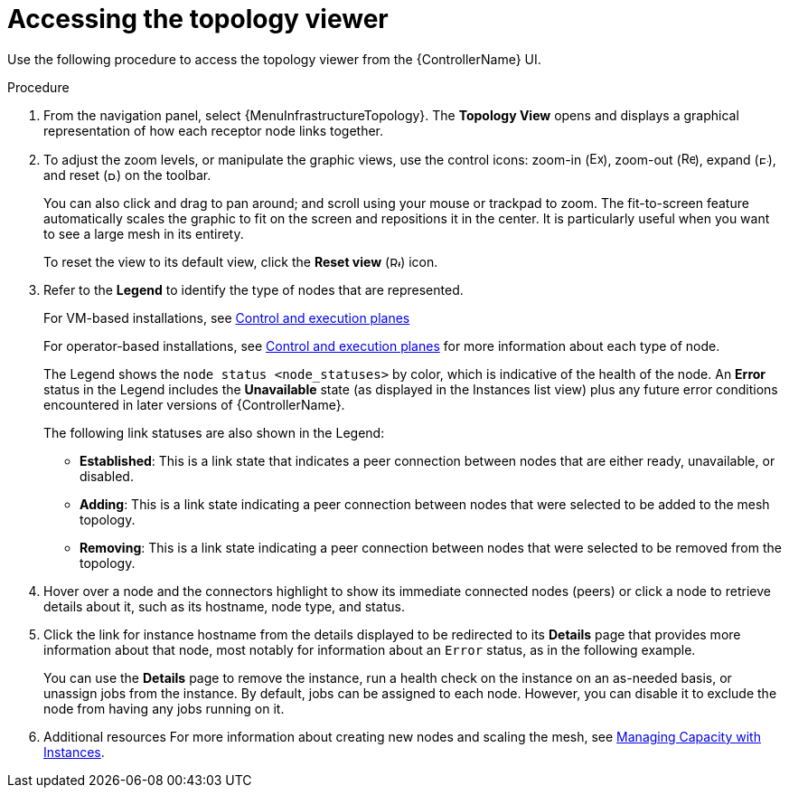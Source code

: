 [id="proc-controller-access-topology-viewer"]

= Accessing the topology viewer

Use the following procedure to access the topology viewer from the {ControllerName} UI.

.Procedure
. From the navigation panel, select {MenuInfrastructureTopology}.
The *Topology View* opens and displays a graphical representation of how each receptor node links together.
+
//image:topology-viewer-initial-view.png[Initial view]

. To adjust the zoom levels, or manipulate the graphic views, use the control icons: zoom-in (image:examine.png[Examine,15,15]), zoom-out (image:reduce.png[Reduce,15,15]), expand (image:expand.png[Expand,10,10]), and reset (image:reset.png[Reset,10,10]) on the toolbar.
+
You can also click and drag to pan around; and scroll using your mouse or trackpad to zoom.
The fit-to-screen feature automatically scales the graphic to fit on the screen and repositions it in the center.
It is particularly useful when you want to see a large mesh in its entirety.
+
//image:topology-viewer-zoomed-view.png[image]
+
To reset the view to its default view, click the *Reset view* (image:reset.png[Reset,12,12]) icon.

. Refer to the *Legend* to identify the type of nodes that are represented.
+
For VM-based installations, see link:{BaseURL}/red_hat_ansible_automation_platform/{PlatformVers}/html/red_hat_ansible_automation_platform_automation_mesh_guide_for_vm-based_installations/assembly-planning-mesh#con-automation-mesh-node-types[Control and execution planes]
+
For operator-based installations, see link:{BaseURL}/red_hat_ansible_automation_platform/{PlatformVers}/html/red_hat_ansible_automation_platform_automation_mesh_for_operator-based_installations/assembly-planning-mesh#con-automation-mesh-node-types[Control and execution planes] for more information about each type of node.
+
//Not relevant in the 2.5 UI:
//[NOTE]
//====
//If the Legend is not present, use the toggle on the top bar to enable it.
//====
+
The Legend shows the `node status <node_statuses>` by color, which is indicative of the health of the node.
An *Error* status in the Legend includes the *Unavailable* state (as displayed in the Instances list view) plus any future error conditions encountered in later versions of {ControllerName}.
+
The following link statuses are also shown in the Legend:
+
* *Established*: This is a link state that indicates a peer connection between nodes that are either ready, unavailable, or disabled.
* *Adding*: This is a link state indicating a peer connection between nodes that were selected to be added to the mesh topology.
* *Removing*: This is a link state indicating a peer connection between nodes that were selected to be removed from the topology.

. Hover over a node and the connectors highlight to show its immediate connected nodes (peers) or click a node to retrieve details about it, such as its hostname, node type, and status.
+
//image:topology-viewer-node-hover-click.png[Node details]

. Click the link for instance hostname from the details displayed to be redirected to its *Details* page that provides more information about that node, most notably for information about an `Error` status, as in the following example.
+
//image:topology-viewer-node-view.png[Node error status]
+
//image:topology-viewer-instance-details.png[Node error details]
+
You can use the *Details* page to remove the instance, run a health check on the instance on an as-needed basis, or unassign jobs from the instance. By default, jobs can be assigned to each node.
However, you can disable it to exclude the node from having any jobs running on it.

. Additional resources
For more information about creating new nodes and scaling the mesh, see xref:assembly-controller-instances[Managing Capacity with Instances].

